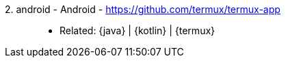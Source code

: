 [#android]#2. android - Android# - https://github.com/termux/termux-app::
* Related: {java} | {kotlin} | {termux}
